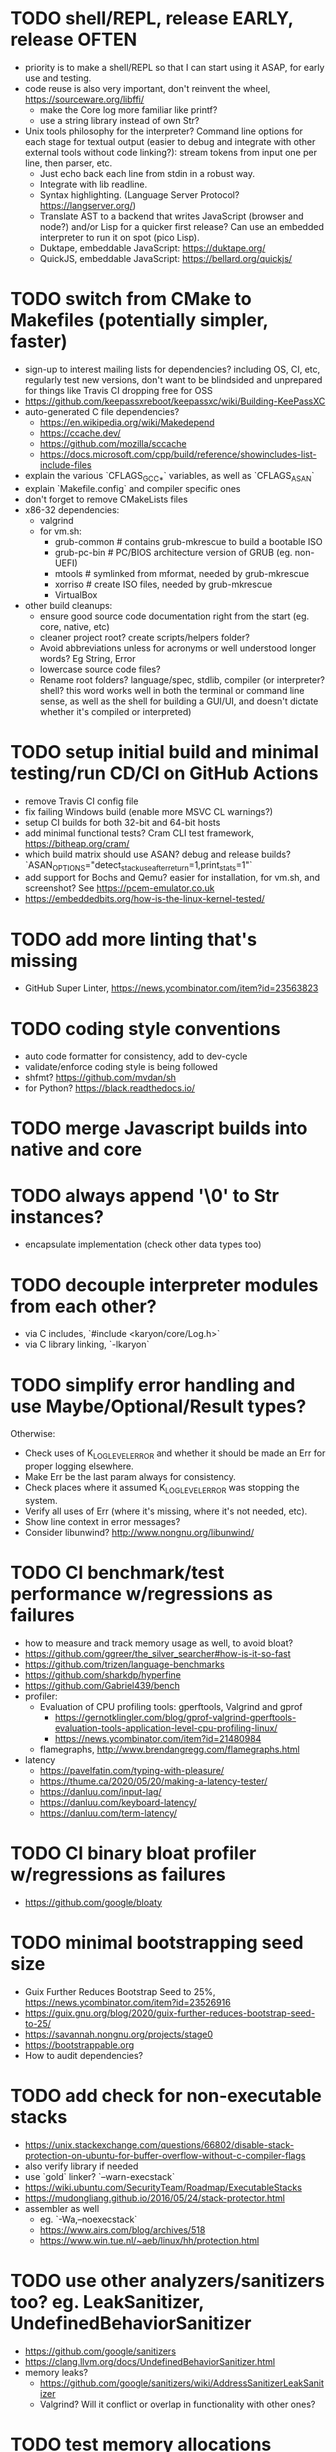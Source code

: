 * TODO shell/REPL, release EARLY, release OFTEN

- priority is to make a shell/REPL so that I can start using it ASAP, for early use and testing.
- code reuse is also very important, don't reinvent the wheel, https://sourceware.org/libffi/
  - make the Core log more familiar like printf?
  - use a string library instead of own Str?
- Unix tools philosophy for the interpreter? Command line options for each stage for textual output (easier to debug and integrate with other external tools without code linking?): stream tokens from input one per line, then parser, etc.
  - Just echo back each line from stdin in a robust way.
  - Integrate with lib readline.
  - Syntax highlighting. (Language Server Protocol? https://langserver.org/)
  - Translate AST to a backend that writes JavaScript (browser and node?) and/or Lisp for a quicker first release? Can use an embedded interpreter to run it on spot (pico Lisp).
  - Duktape, embeddable JavaScript: https://duktape.org/
  - QuickJS, embeddable JavaScript: https://bellard.org/quickjs/

* TODO switch from CMake to Makefiles (potentially simpler, faster)

- sign-up to interest mailing lists for dependencies? including OS, CI, etc, regularly test new versions, don't want to be blindsided and unprepared for things like Travis CI dropping free for OSS
- https://github.com/keepassxreboot/keepassxc/wiki/Building-KeePassXC
- auto-generated C file dependencies?
  - https://en.wikipedia.org/wiki/Makedepend
  - https://ccache.dev/
  - https://github.com/mozilla/sccache
  - https://docs.microsoft.com/cpp/build/reference/showincludes-list-include-files
- explain the various `CFLAGS_GCC_*` variables, as well as `CFLAGS_ASAN`
- explain `Makefile.config` and compiler specific ones
- don't forget to remove CMakeLists files
- x86-32 dependencies:
  - valgrind
  - for vm.sh:
    - grub-common # contains grub-mkrescue to build a bootable ISO
    - grub-pc-bin # PC/BIOS architecture version of GRUB (eg. non-UEFI)
    - mtools # symlinked from mformat, needed by grub-mkrescue
    - xorriso # create ISO files, needed by grub-mkrescue
    - VirtualBox
- other build cleanups:
  - ensure good source code documentation right from the start (eg. core, native, etc)
  - cleaner project root? create scripts/helpers folder?
  - Avoid abbreviations unless for acronyms or well understood longer words? Eg String, Error
  - lowercase source code files?
  - Rename root folders? language/spec, stdlib, compiler (or interpreter? shell? this word works well in both the terminal or command line sense, as well as the shell for building a GUI/UI, and doesn't dictate whether it's compiled or interpreted)

* TODO setup initial build and minimal testing/run CD/CI on GitHub Actions

- remove Travis CI config file 
- fix failing Windows build (enable more MSVC CL warnings?) 
- setup CI builds for both 32-bit and 64-bit hosts
- add minimal functional tests? Cram CLI test framework, https://bitheap.org/cram/
- which build matrix should use ASAN? debug and release builds? `ASAN_OPTIONS="detect_stack_use_after_return=1,print_stats=1"`
- add support for Bochs and Qemu? easier for installation, for vm.sh, and screenshot? See https://pcem-emulator.co.uk
- https://embeddedbits.org/how-is-the-linux-kernel-tested/

* TODO add more linting that's missing

- GitHub Super Linter, https://news.ycombinator.com/item?id=23563823

* TODO coding style conventions

- auto code formatter for consistency, add to dev-cycle
- validate/enforce coding style is being followed
- shfmt? https://github.com/mvdan/sh
- for Python? https://black.readthedocs.io/

* TODO merge Javascript builds into native and core

* TODO always append '\0' to Str instances?

- encapsulate implementation (check other data types too)

* TODO decouple interpreter modules from each other?

- via C includes, `#include <karyon/core/Log.h>`
- via C library linking, `-lkaryon`

* TODO simplify error handling and use Maybe/Optional/Result types?

Otherwise:

- Check uses of K_LOG_LEVEL_ERROR and whether it should be made an Err for proper logging elsewhere.
- Make Err be the last param always for consistency.
- Check places where it assumed K_LOG_LEVEL_ERROR was stopping the system.
- Verify all uses of Err (where it's missing, where it's not needed, etc).
- Show line context in error messages?
- Consider libunwind? http://www.nongnu.org/libunwind/

* TODO CI benchmark/test performance w/regressions as failures

- how to measure and track memory usage as well, to avoid bloat? 
- https://github.com/ggreer/the_silver_searcher#how-is-it-so-fast
- https://github.com/trizen/language-benchmarks
- https://github.com/sharkdp/hyperfine
- https://github.com/Gabriel439/bench
- profiler:
  - Evaluation of CPU profiling tools: gperftools, Valgrind and gprof
    - https://gernotklingler.com/blog/gprof-valgrind-gperftools-evaluation-tools-application-level-cpu-profiling-linux/
    - https://news.ycombinator.com/item?id=21480984
  - flamegraphs, http://www.brendangregg.com/flamegraphs.html
- latency
  - https://pavelfatin.com/typing-with-pleasure/
  - https://thume.ca/2020/05/20/making-a-latency-tester/
  - https://danluu.com/input-lag/
  - https://danluu.com/keyboard-latency/
  - https://danluu.com/term-latency/

* TODO CI binary bloat profiler w/regressions as failures

- https://github.com/google/bloaty

* TODO minimal bootstrapping seed size

- Guix Further Reduces Bootstrap Seed to 25%, https://news.ycombinator.com/item?id=23526916
- https://guix.gnu.org/blog/2020/guix-further-reduces-bootstrap-seed-to-25/
- https://savannah.nongnu.org/projects/stage0
- https://bootstrappable.org
- How to audit dependencies?

* TODO add check for non-executable stacks

- https://unix.stackexchange.com/questions/66802/disable-stack-protection-on-ubuntu-for-buffer-overflow-without-c-compiler-flags
- also verify library if needed
- use `gold` linker? `--warn-execstack`
- https://wiki.ubuntu.com/SecurityTeam/Roadmap/ExecutableStacks
- https://mudongliang.github.io/2016/05/24/stack-protector.html
- assembler as well
  - eg. `-Wa,--noexecstack`
  - https://www.airs.com/blog/archives/518
  - https://www.win.tue.nl/~aeb/linux/hh/protection.html

* TODO use other analyzers/sanitizers too? eg. LeakSanitizer, UndefinedBehaviorSanitizer

- https://github.com/google/sanitizers
- https://clang.llvm.org/docs/UndefinedBehaviorSanitizer.html
- memory leaks?
  - https://github.com/google/sanitizers/wiki/AddressSanitizerLeakSanitizer
  - Valgrind? Will it conflict or overlap in functionality with other ones? 

* TODO test memory allocations

- handle out of memory, https://github.com/andrewrk/malcheck

* TODO fuzzer/fuzzy testing

- http://lcamtuf.coredump.cx/afl/
- https://gitlab.com/akihe/radamsa

* TODO enable (more?) static code analyzers

- https://developers.redhat.com/blog/2020/03/26/static-analysis-in-gcc-10/
  - "-fanalyzer option in gcc-10", https://news.ycombinator.com/item?id=23103642
- MSVC SAL https://docs.microsoft.com/cpp/code-quality/understanding-sal
- MSVC CL https://docs.microsoft.com/cpp/build/reference/analyze-code-analysis
- https://github.com/returntocorp/semgrep
- https://clang.llvm.org/extra/clang-tidy/
- Cyclomatic complexity
- https://scan.coverity.com
- https://github.com/SonarSource/sonarqube
- https://www.owasp.org/index.php/Static_Code_Analysis
- https://github.com/google/sanitizers
- http://clang-analyzer.llvm.org
- shellcheck for shell scripts (add to dependencies as well)
- https://yetanotherchris.dev/clean-code/gestalt-principles/
- https://semgrep.dev/

* TODO build documentation

- analyze and document big O time and space complexity
- Doxygen? Too big? 
- check places for missing documentation (eg. `k_Token_parse` should say it's iterative)
- validate link rot (in documentation as well as comments?)
  - https://linkchecker.github.io/linkchecker/
  - https://www.gwern.net/Archiving-URLs#detection
- avoid too many abbreviations
- add a document on the architecture?
  - https://news.ycombinator.com/item?id=26048784
  - https://matklad.github.io//2021/02/06/ARCHITECTURE.md.html
- add code review guidelines? more general than that?
  - eg. "we'll never need more than X of Y"

* TODO make the system more resilient

- warn more instead of aborting
- handle (ignore?) errors during logging
- magnetic amplifier, https://news.ycombinator.com/item?id=23548891

* TODO allow custom memory allocators?

- to not dictate how it's to be used
- https://ziglang.org/documentation/master/#Choosing-an-Allocator

* TODO reproducible builds?

- https://reproducible-builds.org
- https://signal.org/blog/reproducible-android/
- https://savannah.nongnu.org/projects/stage0

* TODO logging of long integers? (eg. 64-bit Multiboot mem region addr/len)

* TODO arbitrary precision arithmetic

- https://bellard.org/libbf/
- https://gmplib.org/

* TODO SSL/TLS protocol

- https://bearssl.org/
